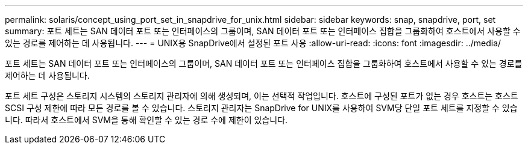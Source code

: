 ---
permalink: solaris/concept_using_port_set_in_snapdrive_for_unix.html 
sidebar: sidebar 
keywords: snap, snapdrive, port, set 
summary: 포트 세트는 SAN 데이터 포트 또는 인터페이스의 그룹이며, SAN 데이터 포트 또는 인터페이스 집합을 그룹화하여 호스트에서 사용할 수 있는 경로를 제어하는 데 사용됩니다. 
---
= UNIX용 SnapDrive에서 설정된 포트 사용
:allow-uri-read: 
:icons: font
:imagesdir: ../media/


[role="lead"]
포트 세트는 SAN 데이터 포트 또는 인터페이스의 그룹이며, SAN 데이터 포트 또는 인터페이스 집합을 그룹화하여 호스트에서 사용할 수 있는 경로를 제어하는 데 사용됩니다.

포트 세트 구성은 스토리지 시스템의 스토리지 관리자에 의해 생성되며, 이는 선택적 작업입니다. 호스트에 구성된 포트가 없는 경우 호스트는 호스트 SCSI 구성 제한에 따라 모든 경로를 볼 수 있습니다. 스토리지 관리자는 SnapDrive for UNIX를 사용하여 SVM당 단일 포트 세트를 지정할 수 있습니다. 따라서 호스트에서 SVM을 통해 확인할 수 있는 경로 수에 제한이 있습니다.
